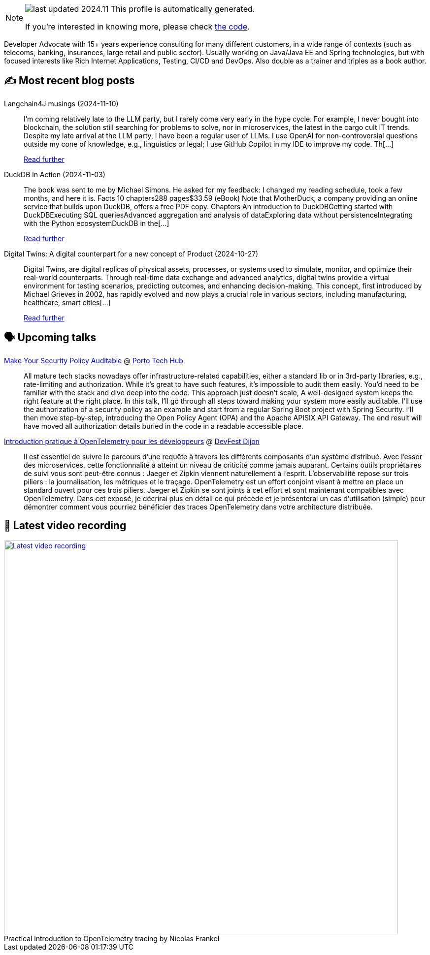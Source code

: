 

ifdef::env-github[]
:tip-caption: :bulb:
:note-caption: :information_source:
:important-caption: :heavy_exclamation_mark:
:caution-caption: :fire:
:warning-caption: :warning:
endif::[]

:figure-caption!:

[NOTE]
====
image:https://img.shields.io/badge/last_updated-2024.11.16-blue[]
 This profile is automatically generated.

If you're interested in knowing more, please check https://github.com/nfrankel/nfrankel-update/[the code^].
====

Developer Advocate with 15+ years experience consulting for many different customers, in a wide range of contexts (such as telecoms, banking, insurances, large retail and public sector). Usually working on Java/Java EE and Spring technologies, but with focused interests like Rich Internet Applications, Testing, CI/CD and DevOps. Also double as a trainer and triples as a book author.


## ✍️ Most recent blog posts



Langchain4J musings (2024-11-10)::
I&#8217;m coming relatively late to the LLM party, but I rarely come very early in the hype cycle.        For example, I never bought into blockchain, the solution still searching for problems to solve, nor in microservices, the latest in the cargo cult IT trends. Despite my late arrival at the LLM party, I have been a regular user of LLMs. I use OpenAI for non-controversial questions outside my cone of knowledge, e.g., linguistics or legal; I use GitHub Copilot in my IDE to improve my code.   Th[...]
+
https://blog.frankel.ch/langchain4j-musings/[Read further^]



DuckDB in Action (2024-11-03)::
The book was sent to me by Michael Simons. He asked for my feedback: I changed my reading schedule, took a few months, and here it is.   Facts  10 chapters288 pages$33.59 (eBook)  Note that MotherDuck, a company providing an online service that builds upon DuckDB, offers a free PDF copy.     Chapters  An introduction to DuckDBGetting started with DuckDBExecuting SQL queriesAdvanced aggregation and analysis of dataExploring data without persistenceIntegrating with the Python ecosystemDuckDB in the[...]
+
https://blog.frankel.ch/duckdb-in-action/[Read further^]



Digital Twins: A digital counterpart for a new concept of Product (2024-10-27)::
Digital Twins, are digital replicas of physical assets, processes, or systems used to simulate, monitor, and optimize their real-world counterparts. Through real-time data exchange and advanced analytics, digital twins provide a virtual environment for testing scenarios, predicting outcomes, and enhancing decision-making. This concept, first introduced by Michael Grieves in 2002, has rapidly evolved and now plays a crucial role in various sectors, including manufacturing, healthcare, smart cities[...]
+
https://blog.frankel.ch/digital-twins/[Read further^]



## 🗣️ Upcoming talks



https://portotechhub.com/conference-2024/speakers-list/[Make Your Security Policy Auditable^] @ https://portotechhub.com/conference-2022/[Porto Tech Hub^]::
+
All mature tech stacks nowadays offer infrastructure-related capabilities, either a standard lib or in 3rd-party libraries, e.g., rate-limiting and authorization. While it’s great to have such features, it’s impossible to audit them easily. You’d need to be familiar with the stack and dive deep into the code. This approach just doesn’t scale, A well-designed system keeps the right feature at the right place. In this talk, I’ll go through all steps toward making your system more easily auditable. I’ll use the authorization of a security policy as an example and start from a regular Spring Boot project with Spring Security. I’ll then move step-by-step, introducing the Open Policy Agent (OPA) and the Apache APISIX API Gateway. The end result will have moved all authorization details buried in the code in a readable accessible place.



https://devfest.developers-group-dijon.fr/session/6ezt06lldhnfnynl7p80/[Introduction pratique à OpenTelemetry pour les développeurs^] @ https://devfest.developers-group-dijon.fr/[DevFest Dijon^]::
+
Il est essentiel de suivre le parcours d’une requête à travers les différents composants d’un système distribué. Avec l’essor des microservices, cette fonctionnalité a atteint un niveau de criticité comme jamais auparant. Certains outils propriétaires de suivi vous sont peut-être connus : Jaeger et Zipkin viennent naturellement à l’esprit. L’observabilité repose sur trois piliers : la journalisation, les métriques et le traçage. OpenTelemetry est un effort conjoint visant à mettre en place un standard ouvert pour ces trois piliers. Jaeger et Zipkin se sont joints à cet effort et sont maintenant compatibles avec OpenTelemetry. Dans cet exposé, je décrirai plus en détail ce qui précède et je présenterai un cas d’utilisation (simple) pour démontrer comment vous pourriez bénéficier des traces OpenTelemetry dans votre architecture distribuée.



## 🎥 Latest video recording

image::https://img.youtube.com/vi/_vVh1dGGqKY/sddefault.jpg[Latest video recording,800,link=https://www.youtube.com/watch?v=_vVh1dGGqKY,title="Practical introduction to OpenTelemetry tracing by Nicolas Frankel"]